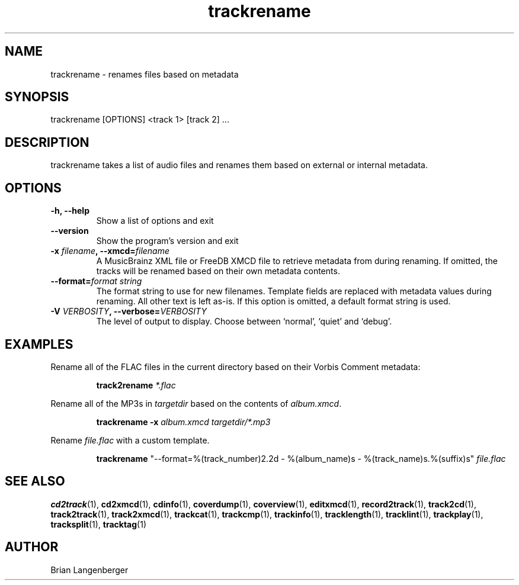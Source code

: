 .TH "trackrename" 1 "November 20, 2008" "" "Audio File Renamer"
.SH NAME
trackrename \- renames files based on metadata
.SH SYNOPSIS
trackrename [OPTIONS] <track 1> [track 2] ...
.SH DESCRIPTION
.PP
trackrename takes a list of audio files and
renames them based on external or internal metadata.
.SH OPTIONS
.TP
\fB-h, --help\fR
Show a list of options and exit
.TP
\fB--version\fR
Show the program's version and exit
.TP
\fB-x \fIfilename\fB, --xmcd=\fIfilename\fR
A MusicBrainz XML file or FreeDB XMCD file to retrieve metadata from
during renaming.
If omitted, the tracks will be renamed based on their own
metadata contents.
.TP
\fB--format=\fIformat string\fR
The format string to use for new filenames.
Template fields are replaced with metadata values during renaming.
All other text is left as-is.
If this option is omitted, a default format string is used.
.TS
tab(:);
| c   s |
| c | c |
| l | l |.
_
Template Fields
Key:Value
=
\fC%(track_number)2.2d\fR:the track's number on the CD
\fC%(track_total)d\fR:the total number of tracks on the CD
\fC%(album_number)d\fR:the CD's album number
\fC%(album_total)d\fR:the total number of CDs in the set
\fC%(album_track_number)s\fR:combination of album and track number
\fC%(track_name)s\fR:the track's name
\fC%(album_name)s\fR:the album's name
\fC%(artist_name)s\fR:the track's artist name
\fC%(performer_name)s\fR:the track's performer name
\fC%(composer_name)s\fR:the track's composer name
\fC%(conductor_name)s\fR:the track's conductor name
\fC%(media)s\fR:the track's source media
\fC%(ISRC)s\fR:the track's ISRC
\fC%(catalog)s\fR:the track's catalog number
\fC%(copyright)s\fR:the track's copyright information
\fC%(publisher)s\fR:the track's publisher
\fC%(year)s\fR:the track's publication year
\fC%(date)s\fR:the track's original recording date
\fC%(suffix)s\fR:the track's suffix
_
.TE
.TP
\fB-V \fIVERBOSITY\fB, --verbose=\fIVERBOSITY\fR
The level of output to display.
Choose between `normal', `quiet' and `debug'.

.SH EXAMPLES
.LP
Rename all of the FLAC files in the current directory based on
their Vorbis Comment metadata:
.IP
.B track2rename
.I *.flac

.LP
Rename all of the MP3s in \fItargetdir\fR based on
the contents of \fIalbum.xmcd\fR.

.IP
.B trackrename \-x
.I album.xmcd targetdir/*.mp3

.LP
Rename \fIfile.flac\fR with a custom template.

.IP
.B trackrename
"\-\-format=%(track_number)2.2d - %(album_name)s - %(track_name)s.%(suffix)s"
.I file.flac

.SH SEE ALSO
.BR cd2track (1),
.BR cd2xmcd (1),
.BR cdinfo (1),
.BR coverdump (1),
.BR coverview (1),
.BR editxmcd (1),
.BR record2track (1),
.BR track2cd (1),
.BR track2track (1),
.BR track2xmcd (1),
.BR trackcat (1),
.BR trackcmp (1),
.BR trackinfo (1),
.BR tracklength (1),
.BR tracklint (1),
.BR trackplay (1),
.BR tracksplit (1),
.BR tracktag (1)
.SH AUTHOR
Brian Langenberger

